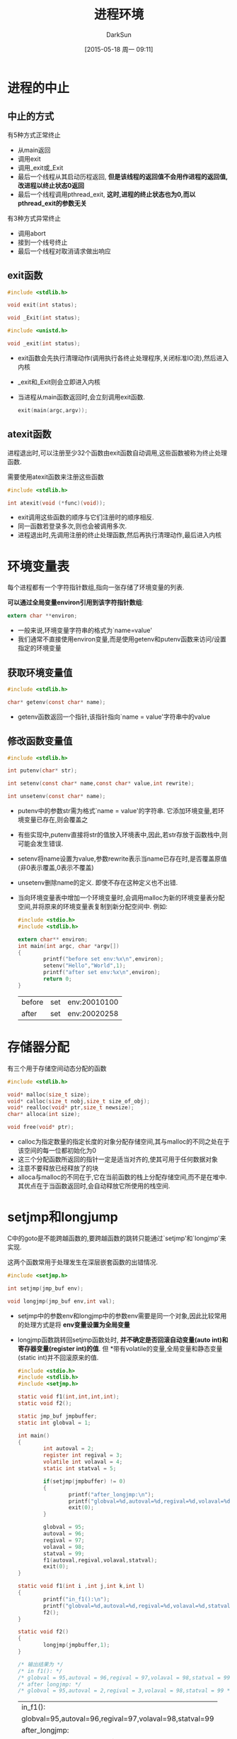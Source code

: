 #+TITLE: 进程环境
#+AUTHOR: DarkSun
#+CATEGORY: Programming, AUPE
#+DATE: [2015-05-18 周一 09:11]
#+OPTIONS: ^:{}

* 进程的中止
** 中止的方式
有5种方式正常终止
+ 从main返回
+ 调用exit
+ 调用_exit或_Exit
+ 最后一个线程从其启动历程返回, *但是该线程的返回值不会用作进程的返回值,改进程以终止状态0返回*
+ 最后一个线程调用pthread_exit, *这时,进程的终止状态也为0,而以pthread_exit的参数无关*

有3种方式异常终止
+ 调用abort
+ 接到一个线号终止
+ 最后一个线程对取消请求做出响应
** exit函数
#+BEGIN_SRC C
  #include <stdlib.h>

  void exit(int status);

  void _Exit(int status);

  #include <unistd.h>

  void _exit(int status);
#+END_SRC

+ exit函数会先执行清理动作(调用执行各终止处理程序,关闭标准IO流),然后进入内核
+ _exit和_Exit则会立即进入内核
+ 当进程从main函数返回时,会立刻调用exit函数. 
  #+BEGIN_SRC C
    exit(main(argc,argv));
  #+END_SRC
** atexit函数
进程退出时,可以注册至少32个函数由exit函数自动调用,这些函数被称为终止处理函数. 

需要使用atexit函数来注册这些函数
#+BEGIN_SRC C
  #include <stdlib.h>

  int atexit(void (*func)(void));
#+END_SRC
  
+ exit调用这些函数的顺序与它们注册时的顺序相反.
+ 同一函数若登录多次,则也会被调用多次.
+ 进程退出时,先调用注册的终止处理函数,然后再执行清理动作,最后进入内核
* 环境变量表
每个进程都有一个字符指针数组,指向一张存储了环境变量的列表. 

*可以通过全局变量environ引用到该字符指针数组*:
#+BEGIN_SRC C
  extern char **environ;
#+END_SRC

+ 一般来说,环境变量字符串的格式为`name=value'
+ 我们通常不直接使用environ变量,而是使用getenv和putenv函数来访问/设置指定的环境变量
** 获取环境变量值
#+BEGIN_SRC C
  #include <stdlib.h>

  char* getenv(const char* name);
#+END_SRC
+ getenv函数返回一个指针,该指针指向`name = value'字符串中的value
** 修改函数变量值
#+BEGIN_SRC C
  #include <stdlib.h>

  int putenv(char* str);

  int setenv(const char* name,const char* value,int rewrite);

  int unsetenv(const char* name);
#+END_SRC
+ putenv中的参数str需为格式`name = value'的字符串. 它添加环境变量,若环境变量已存在,则会覆盖之
+ 有些实现中,putenv直接将str的值放入环境表中,因此,若str存放于函数栈中,则可能会发生错误.
+ setenv将name设置为value,参数rewrite表示当name已存在时,是否覆盖原值(非0表示覆盖,0表示不覆盖)
+ unsetenv删除name的定义. 即使不存在这种定义也不出错.
+ 当向环境变量表中增加一个环境变量时,会调用malloc为新的环境变量表分配空间,并将原来的环境变量表复制到新分配空间中. 例如:
  #+BEGIN_SRC C :exports both
    #include <stdio.h>
    #include <stdlib.h>

    extern char** environ;
    int main(int argc, char *argv[])
    {
            printf("before set env:%x\n",environ);
            setenv("Hello","World",1);
            printf("after set env:%x\n",environ);
            return 0;
    }

  #+END_SRC

  #+RESULTS:
  | before | set | env:20010100 |
  | after  | set | env:20020258 |

  
* 存储器分配
有三个用于存储空间动态分配的函数
#+BEGIN_SRC C
  #include <stdlib.h>

  void* malloc(size_t size);
  void* calloc(size_t nobj,size_t size_of_obj);
  void* realloc(void* ptr,size_t newsize);
  char* alloca(int size);

  void free(void* ptr);
#+END_SRC
+ calloc为指定数量的指定长度的对象分配存储空间,其与malloc的不同之处在于该空间的每一位都初始化为0
+ 这三个分配函数所返回的指针一定是适当对齐的,使其可用于任何数据对象
+ 注意不要释放已经释放了的块
+ alloca与malloc的不同在于,它在当前函数的栈上分配存储空间,而不是在堆中. 其优点在于当函数返回时,会自动释放它所使用的栈空间.

* setjmp和longjump
C中的goto是不能跨越函数的,要跨越函数的跳转只能通过`setjmp'和`longjmp'来实现.

这两个函数常用于处理发生在深层嵌套函数的出错情况.
#+BEGIN_SRC C
  #include <setjmp.h>

  int setjmp(jmp_buf env);

  void longjmp(jmp_buf env,int val);
#+END_SRC
+ setjmp中的参数env和longjmp中的参数env需要是同一个对象,因此比较常用的处理方式是将 *env变量设置为全局变量*
+ longjmp函数跳转回setjmp函数处时, *并不确定是否回滚自动变量(auto int)和寄存器变量(register int)的值*. 但 *带有volatile的变量,全局变量和静态变量(static int)并不回滚原来的值.
  #+BEGIN_SRC C :exports both
    #include <stdio.h>
    #include <stdlib.h>
    #include <setjmp.h>

    static void f1(int,int,int,int);
    static void f2();

    static jmp_buf jmpbuffer;
    static int globval = 1;

    int main()
    {
            int autoval = 2;
            register int regival = 3;
            volatile int volaval = 4;
            static int statval = 5;

            if(setjmp(jmpbuffer) != 0)
            {
                    printf("after_longjmp:\n");
                    printf("globval=%d,autoval=%d,regival=%d,volaval=%d,statval=%d\n",globval,autoval,regival,volaval,statval);
                    exit(0);
            }

            globval = 95;
            autoval = 96;
            regival = 97;
            volaval = 98;
            statval = 99;
            f1(autoval,regival,volaval,statval);
            exit(0);
    }

    static void f1(int i ,int j,int k,int l)
    {
            printf("in_f1():\n");
            printf("globval=%d,autoval=%d,regival=%d,volaval=%d,statval=%d\n",globval,i,j,k,l);
            f2();
    }

    static void f2()
    {
            longjmp(jmpbuffer,1);
    }

    /* 输出结果为 */
    /* in f1(): */
    /* globval = 95,autoval = 96,regival = 97,volaval = 98,statval = 99 */
    /* after longjmp: */
    /* globval = 95,autoval = 2,regival = 3,volaval = 98,statval = 99 */
  #+END_SRC

  #+RESULTS:
  | in_f1():                                               |
  | globval=95,autoval=96,regival=97,volaval=98,statval=99 |
  | after_longjmp:                                         |
  | globval=95,autoval=96,regival=3,volaval=98,statval=99  |


+ 有些系统的设计原则是:存放在内存中的变量不会回滚longjmp前的值,而存放在CPU和浮点寄存器中的变量则恢复为调用setjmp时的值.

* 资源限制
每个进程都有一组资源限制,其中一些可以使用getrlimit和setrlimit函数来查询或更改
#+BEGIN_SRC C
  #include <sys/resource.h>

  int getrlimit(int resouce,struct rlimit* rlptr);

  int setrlimit(int resource,const struct rlimit*rlptr);

  struct rlimit{
    rlim_t rlim_cur;              /* 软限制 */
    rlim_t rlim_max;              /* 硬限制 */
  }
#+END_SRC
+ 任何进程都可以将一个软限制值更改为小于或等于其硬限制值
+ 任何一个进程都可以降低其硬限制值,但它必须大于或等于其软限制值. 且 *这种降低是不可逆的*
+ 只有超级用户进程可以提高硬限制值.
+ 常量RLTM_INFINITY表示unlimited
+ 资源限制影响到调用进程,并由其子进程继承

